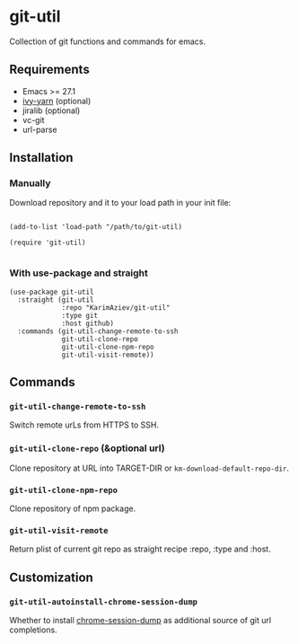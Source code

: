 * git-util

Collection of git functions and commands for emacs.

** Requirements

+ Emacs >= 27.1
+ [[https://github.com/KarimAziev/ivy-yarn][ivy-yarn]] (optional)
+ jiralib (optional)
+ vc-git
+ url-parse

** Installation

*** Manually

Download repository and it to your load path in your init file:

#+begin_src elisp :eval no

(add-to-list 'load-path "/path/to/git-util)

(require 'git-util)

#+end_src

*** With use-package and straight

#+begin_src elisp :eval no
(use-package git-util
  :straight (git-util
             :repo "KarimAziev/git-util"
             :type git
             :host github)
  :commands (git-util-change-remote-to-ssh
             git-util-clone-repo
             git-util-clone-npm-repo
             git-util-visit-remote))
#+end_src

** Commands

*** ~git-util-change-remote-to-ssh~
Switch remote urLs from HTTPS to SSH.
*** ~git-util-clone-repo~  (&optional url)
Clone repository at URL into TARGET-DIR or ~km-download-default-repo-dir~.
*** ~git-util-clone-npm-repo~
Clone repository of npm package.
*** ~git-util-visit-remote~
Return plist of current git repo as straight recipe :repo, :type and :host.
** Customization

*** ~git-util-autoinstall-chrome-session-dump~
Whether to install [[https://github.com/lemnos/chrome-session-dump][chrome-session-dump]] as additional source of git url completions.

